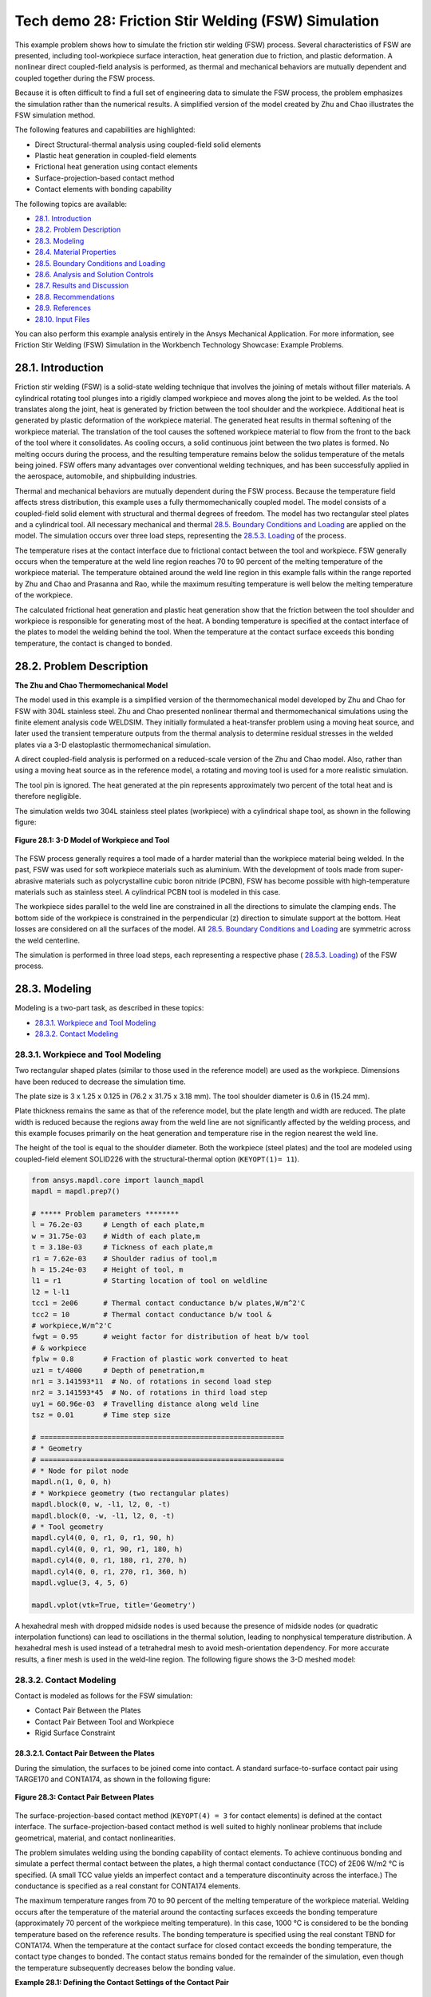 Tech demo 28: Friction Stir Welding (FSW) Simulation
*****************************************************

This example problem shows how to simulate the friction stir welding (FSW) process.
Several characteristics of FSW are presented, including tool-workpiece surface interaction,
heat generation due to friction, and plastic deformation. A nonlinear direct coupled-field
analysis is performed, as thermal and mechanical behaviors are mutually dependent and
coupled together during the FSW process.

Because it is often difficult to find a full set of engineering data to simulate the FSW
process, the problem emphasizes the simulation rather than the numerical results. A
simplified version of the model created by Zhu and Chao illustrates the FSW simulation method.

The following features and capabilities are highlighted:

* Direct Structural-thermal analysis using coupled-field solid elements
* Plastic heat   generation in coupled-field elements
* Frictional heat generation using contact elements
* Surface-projection-based contact   method
* Contact elements with bonding capability
  
The following topics are available:

*  `28.1. Introduction`_
*  `28.2. Problem Description`_
*  `28.3. Modeling`_
*  `28.4. Material Properties`_
*  `28.5. Boundary Conditions and Loading`_
*  `28.6. Analysis and Solution Controls`_
*  `28.7. Results and Discussion`_
*  `28.8. Recommendations`_
*  `28.9. References`_
*  `28.10. Input Files`_

You can also perform this example analysis entirely in the Ansys
Mechanical Application. For more information, see Friction Stir Welding (FSW)
Simulation in the Workbench Technology Showcase: Example Problems.

28.1. Introduction
------------------

Friction stir welding (FSW) is a solid-state welding technique that involves the
joining of metals without filler materials. A cylindrical rotating tool plunges into a
rigidly clamped workpiece and moves along the joint to be welded. As the tool translates
along the joint, heat is generated by friction between the tool shoulder and the
workpiece. Additional heat is generated by plastic deformation of the workpiece
material. The generated heat results in thermal softening of the workpiece material. The
translation of the tool causes the softened workpiece material to flow from the front to
the back of the tool where it consolidates. As cooling occurs, a solid continuous joint
between the two plates is formed. No melting occurs during the process, and the
resulting temperature remains below the solidus temperature of the metals being joined.
FSW offers many advantages over conventional welding techniques, and has been
successfully applied in the aerospace, automobile, and shipbuilding industries. 

Thermal and mechanical behaviors are mutually dependent during the FSW process.
Because the temperature field affects stress distribution, this example uses a fully
thermomechanically coupled model. The model consists of a coupled-field solid element
with structural and thermal degrees of freedom. The model has two rectangular steel
plates and a cylindrical tool. All necessary mechanical and thermal  
`28.5. Boundary Conditions and Loading`_  are applied on the model.
The simulation occurs over three load steps, representing the
`28.5.3. Loading`_ of the process. 

The temperature rises at the contact interface due to frictional contact between the
tool and workpiece. FSW generally occurs when the temperature at the weld line region
reaches 70 to 90 percent of the melting temperature of the workpiece material. 
The temperature obtained around the weld line
region in this example falls within the range reported by Zhu and Chao and Prasanna and Rao,
while the maximum resulting temperature is
well below the melting temperature of the workpiece.

The calculated frictional heat generation and plastic heat generation show that the
friction between the tool shoulder and workpiece is responsible for generating most of
the heat. A bonding temperature is specified at the contact interface of the plates to
model the welding behind the tool. When the temperature at the contact surface exceeds
this bonding temperature, the contact is changed to bonded. 

28.2. Problem Description
-------------------------

**The Zhu and Chao Thermomechanical Model**

The model used in this example is a simplified version of the thermomechanical
model developed by Zhu and Chao for FSW
with 304L stainless steel. Zhu and Chao presented nonlinear thermal and
thermomechanical simulations using the finite element analysis code WELDSIM. They
initially formulated a heat-transfer problem using a moving heat source, and later
used the transient temperature outputs from the thermal analysis to determine
residual stresses in the welded plates via a 3-D elastoplastic thermomechanical
simulation.

A direct coupled-field analysis is performed on a reduced-scale version of the Zhu and
Chao model. Also, rather than using a moving
heat source as in the reference model, a rotating and moving tool is used for a more
realistic simulation. 

The tool pin is ignored. The heat generated at the pin represents approximately two
percent of the total heat and is therefore negligible. 

The simulation welds two 304L stainless steel plates (workpiece) with a cylindrical
shape tool, as shown in the following figure: 

.. figure:: graphics/gtecfricstir_fig1.png
    :align: center
    :alt: 3-D Model of Workpiece and Tool
    :figclass: align-center
   
    **Figure 28.1: 3-D Model of Workpiece and Tool**


.. jupyter-execute::
   :hide-code:

   # jupyterlab boilerplate setup
   import pyvista
   from ansys.mapdl.core.examples import download_tech_demo_data

   pyvista.set_jupyter_backend('pythreejs')
   pyvista.global_theme.background = 'white'
   pyvista.global_theme.window_size = [600, 400]
   pyvista.global_theme.axes.show = True
   pyvista.global_theme.antialiasing = True
   pyvista.global_theme.show_scalar_bar = True

   cdbfile = download_tech_demo_data("td-28", "fsw.cdb")

.. jupyter-execute:: 
    :hide-code:

    from ansys.mapdl.core import launch_mapdl
    mapdl = launch_mapdl()
    mapdl.prep7()

    # ***** Problem parameters ********
    l = 76.2e-03     # Length of each plate,m
    w = 31.75e-03    # Width of each plate,m
    t = 3.18e-03     # Tickness of each plate,m
    r1 = 7.62e-03    # Shoulder radius of tool,m
    h = 15.24e-03    # Height of tool, m
    l1 = r1          # Starting location of tool on weldline
    l2 = l-l1
    tcc1 = 2e06      # Thermal contact conductance b/w plates,W/m^2'C
    tcc2 = 10        # Thermal contact conductance b/w tool &
    # workpiece,W/m^2'C
    fwgt = 0.95      # weight factor for distribution of heat b/w tool
    # & workpiece
    fplw = 0.8       # Fraction of plastic work converted to heat
    uz1 = t/4000     # Depth of penetration,m
    nr1 = 3.141593*11  # No. of rotations in second load step
    nr2 = 3.141593*45  # No. of rotations in third load step
    uy1 = 60.96e-03  # Travelling distance along weld line
    tsz = 0.01       # Time step size

    # ==========================================================
    # * Geometry
    # ==========================================================
    # * Node for pilot node
    mapdl.n(1, 0, 0, h)
    # * Workpiece geometry (two rectangular plates)
    mapdl.block(0, w, -l1, l2, 0, -t)
    mapdl.block(0, -w, -l1, l2, 0, -t)
    # * Tool geometry
    mapdl.cyl4(0, 0, r1, 0, r1, 90, h)
    mapdl.cyl4(0, 0, r1, 90, r1, 180, h)
    mapdl.cyl4(0, 0, r1, 180, r1, 270, h)
    mapdl.cyl4(0, 0, r1, 270, r1, 360, h)
    mapdl.vglue(3, 4, 5, 6)

    mapdl.vplot(vtk=True, title='Geometry')

The FSW process generally requires a tool made of a harder material than the workpiece
material being welded. In the past, FSW was used for soft workpiece materials such as
aluminium. With the development of tools made from super-abrasive materials such as
polycrystalline cubic boron nitride (PCBN), FSW has become possible with
high-temperature materials such as stainless steel. A cylindrical PCBN tool is modeled in this case.

The workpiece sides parallel to the weld line are constrained in all the directions to
simulate the clamping ends. The bottom side of the workpiece is constrained in the
perpendicular (z) direction to simulate support at the bottom. Heat losses are
considered on all the surfaces of the model. All  `28.5. Boundary Conditions and Loading`_ 
are symmetric across the weld centerline. 

The simulation is performed in three load steps, each representing a respective phase
( `28.5.3. Loading`_) of the FSW
process. 

28.3. Modeling
--------------

Modeling is a two-part task, as described in these topics:

*  `28.3.1. Workpiece and Tool Modeling`_
*  `28.3.2. Contact Modeling`_

28.3.1. Workpiece and Tool Modeling
^^^^^^^^^^^^^^^^^^^^^^^^^^^^^^^^^^^

Two rectangular shaped plates (similar to those used in the reference model) are
used as the workpiece. Dimensions have been reduced to decrease the simulation time. 

The plate size is 3 x 1.25 x 0.125 in (76.2 x 31.75 x 3.18 mm). The tool shoulder
diameter is 0.6 in (15.24 mm). 

Plate thickness remains the same as that of the reference model, but the plate
length and width are reduced. The plate width is reduced because the regions away
from the weld line are not significantly affected by the welding process, and this
example focuses primarily on the heat generation and temperature rise in the region
nearest the weld line.

The height of the tool is equal to the shoulder diameter. Both the workpiece
(steel plates) and the tool are modeled using coupled-field element
SOLID226 with the structural-thermal option (``KEYOPT(1)= 11``). 


.. code:: python

    from ansys.mapdl.core import launch_mapdl
    mapdl = mapdl.prep7()

    # ***** Problem parameters ********
    l = 76.2e-03     # Length of each plate,m
    w = 31.75e-03    # Width of each plate,m
    t = 3.18e-03     # Tickness of each plate,m
    r1 = 7.62e-03    # Shoulder radius of tool,m
    h = 15.24e-03    # Height of tool, m
    l1 = r1          # Starting location of tool on weldline
    l2 = l-l1
    tcc1 = 2e06      # Thermal contact conductance b/w plates,W/m^2'C
    tcc2 = 10        # Thermal contact conductance b/w tool &
    # workpiece,W/m^2'C
    fwgt = 0.95      # weight factor for distribution of heat b/w tool
    # & workpiece
    fplw = 0.8       # Fraction of plastic work converted to heat
    uz1 = t/4000     # Depth of penetration,m
    nr1 = 3.141593*11  # No. of rotations in second load step
    nr2 = 3.141593*45  # No. of rotations in third load step
    uy1 = 60.96e-03  # Travelling distance along weld line
    tsz = 0.01       # Time step size

    # ==========================================================
    # * Geometry
    # ==========================================================
    # * Node for pilot node
    mapdl.n(1, 0, 0, h)
    # * Workpiece geometry (two rectangular plates)
    mapdl.block(0, w, -l1, l2, 0, -t)
    mapdl.block(0, -w, -l1, l2, 0, -t)
    # * Tool geometry
    mapdl.cyl4(0, 0, r1, 0, r1, 90, h)
    mapdl.cyl4(0, 0, r1, 90, r1, 180, h)
    mapdl.cyl4(0, 0, r1, 180, r1, 270, h)
    mapdl.cyl4(0, 0, r1, 270, r1, 360, h)
    mapdl.vglue(3, 4, 5, 6)

    mapdl.vplot(vtk=True, title='Geometry')

A hexahedral mesh with dropped midside nodes is used because the presence of
midside nodes (or quadratic interpolation functions) can lead to oscillations in the
thermal solution, leading to nonphysical temperature distribution. A hexahedral mesh
is used instead of a tetrahedral mesh to avoid mesh-orientation dependency. For more
accurate results, a finer mesh is used in the weld-line region. The following figure
shows the 3-D meshed model:

.. .. figure:: graphics/gtecfricstir_fig2.png
..     :align: center
..     :alt: 3-D Meshed Model of Workpiece and Tool
..     :figclass: align-center
..    
..     **Figure 28.2: 3-D Meshed Model of Workpiece and Tool**

.. jupyter-execute::
    :hide-code:

    # ==========================================================
    # * Material properties
    # ==========================================================
    # * Material properties for 304l stainless steel Plates
    mapdl.mp("ex", 1, 193e9)  # Elastic modulus (N/m^2)
    mapdl.mp("nuxy", 1, 0.3)  # Poisson's ratio
    mapdl.mp("alpx", 1, 1.875e-5)  # Coefficient of thermal expansion, µm/m'c
    # Fraction of plastic work converted to heat, 80%
    mapdl.mp("qrate", 1, fplw)

    # *BISO material model
    EX = 193e9
    ET = 2.8e9
    EP = EX*ET/(EX-ET)
    mapdl.tb("plas", 1, 1, "", "biso")  # Bilinear isotropic material
    mapdl.tbdata(1, 290e6, EP)  # Yield stress & plastic tangent modulus
    mapdl.mptemp(1, 0, 200, 400, 600, 800, 1000)
    mapdl.mpdata("kxx", 1, 1, 16, 19, 21, 24, 29, 30)  # therm cond.(W/m'C)
    mapdl.mpdata("c", 1, 1, 500, 540, 560, 590, 600, 610)  # spec heat(J/kg'C)
    mapdl.mpdata("dens", 1, 1, 7894, 7744, 7631, 7518, 7406, 7406)  # kg/m^3

    # * Material properties for PCBN tool
    mapdl.mp("ex", 2, 680e9)  # Elastic modulus (N/m^2)
    mapdl.mp("nuxy", 2, 0.22)  # Poisson's ratio
    mapdl.mp("kxx", 2, 100)  # Thermal conductivity(W/m'C)
    mapdl.mp("c", 2, 750)  # Specific heat(J/kg'C)
    mapdl.mp("dens", 2, 4280)  # Density,kg/m^3


.. jupyter-execute::

    # ==========================================================
    # * Meshing
    # ==========================================================
    mapdl.et(1, "SOLID226", 11)  # Coupled-field solid element,KEYOPT(1) is
    # set to 11 for a structural-thermal analysis
    mapdl.allsel()
    mapdl.lsel("s", "", "", 4, 5)
    mapdl.lsel("a", "", "", 14, 19, 5)
    mapdl.lesize("all", "", "", 22, 5)
    mapdl.lsel("s", "", "", 16, 17)
    mapdl.lsel("a", "", "", 2, 7, 5)
    mapdl.lesize("all", "", "", 22, "1/5")
    mapdl.lsel("s", "", "", 1)
    mapdl.lsel("a", "", "", 3)
    mapdl.lsel("a", "", "", 6)
    mapdl.lsel("a", "", "", 8)
    mapdl.lsel("a", "", "", 13)
    mapdl.lsel("a", "", "", 15)
    mapdl.lsel("a", "", "", 18)
    mapdl.lsel("a", "", "", 20)
    mapdl.lesize("all", "", "", 44)
    mapdl.lsel("s", "", "", 9, "")
    mapdl.lsel("a", "", "", 22)
    mapdl.lesize("all", "", "", 2)
    mapdl.allsel("all")
    mapdl.mshmid(2)  # midside nodes dropped
    mapdl.vsweep(1)
    mapdl.vsweep(2)
    mapdl.vsel("u", "volume", "", 1, 2)
    mapdl.mat(2)
    mapdl.esize(0.0015)
    mapdl.vsweep("all")
    mapdl.allsel("all")

    mapdl.eplot(vtk=True)

28.3.2. Contact Modeling
^^^^^^^^^^^^^^^^^^^^^^^^

Contact is modeled as follows for the FSW simulation:

* Contact Pair Between the Plates
* Contact Pair Between Tool and Workpiece
* Rigid Surface Constraint


28.3.2.1. Contact Pair Between the Plates
~~~~~~~~~~~~~~~~~~~~~~~~~~~~~~~~~~~~~~~~~~

During the simulation, the surfaces to be joined come into contact. A standard
surface-to-surface contact pair using TARGE170 and
CONTA174, as shown in the following figure:

.. figure:: graphics/gtecfricstir_fig3.png
    :align: center
    :alt: Contact Pair Between Plates
    :figclass: align-center
    
    **Figure 28.3: Contact Pair Between Plates**

The surface-projection-based contact method (``KEYOPT(4) = 3`` for contact
elements) is defined at the contact interface. The surface-projection-based
contact method is well suited to highly nonlinear problems that include
geometrical, material, and contact nonlinearities.

The problem simulates welding using the bonding capability of contact
elements. To achieve continuous bonding and simulate a perfect thermal contact
between the plates, a high thermal contact conductance (TCC) of 2E06
W/m2 °C is specified. (A small TCC value
yields an imperfect contact and a temperature discontinuity across the
interface.) The conductance is specified as a real constant for
CONTA174 elements. 

The maximum temperature ranges from 70 to 90 percent of the melting
temperature of the workpiece material. Welding occurs after the temperature of
the material around the contacting surfaces exceeds the bonding temperature
(approximately 70 percent of the workpiece melting temperature). In this case,
1000 °C is considered to be the bonding temperature based on the reference
results. The bonding temperature is specified using the real constant TBND for
CONTA174. When the temperature at the contact
surface for closed contact exceeds the bonding temperature, the contact type
changes to bonded. The contact status remains bonded for the remainder of the
simulation, even though the temperature subsequently decreases below the bonding
value. 

**Example 28.1: Defining the Contact Settings of the Contact Pair**

.. jupyter-execute::

    # * Define contact pair between two plates
    mapdl.et(6, "TARGE170")
    mapdl.et(7, "CONTA174")
    mapdl.keyopt(7, 1, 1)  # Displacement & Temp dof
    mapdl.keyopt(7, 4, 3)  # To include Surface projection based method
    mapdl.mat(1)
    mapdl.asel("s", "", "", 5)
    mapdl.nsla("", 1)
    mapdl.nplot()
    mapdl.cm("tn.cnt", "node")  # Creating component on weld side of plate1

    mapdl.asel("s", "", "", 12)
    mapdl.nsla("", 1)
    mapdl.nplot()
    mapdl.cm("tn.tgt", "node")  # Creating component on weld side of plate2

    mapdl.allsel("all")
    mapdl.type(6)
    mapdl.r(6)
    mapdl.rmodif(6, 14, tcc1)  # A real constant TCC,Thermal contact
    # conductance coeffi. b/w the plates, W/m^2'C
    mapdl.rmodif(6, 35, 1000)  # A real constant TBND,Bonding temperature
    # for welding, 'C
    mapdl.real(6)
    mapdl.cmsel("s", "tn.cnt")
    mapdl.nplot()
    mapdl.esurf()
    mapdl.type(7)
    mapdl.real(6)
    mapdl.cmsel("s", "tn.tgt")
    mapdl.esurf()
    mapdl.allsel("all")
    

28.3.2.2. Contact Pair Between Tool and Workpiece
~~~~~~~~~~~~~~~~~~~~~~~~~~~~~~~~~~~~~~~~~~~~~~~~~~~

The tool plunges into the work piece, rotates, and moves along the weld line.
Because the frictional contact between the tool and workpiece is primarily
responsible for heat generation, a standard surface-to-surface contact pair is
defined between the tool and workpiece. The CONTA174
element is used to model the contact surface on the top surface of the
workpiece, and the TARGE170 element is used for the
tool, as shown in this figure:

.. figure:: graphics/gtecfricstir_fig4.png
    :align: center
    :alt: Contact Pair Between Tool and Workpiece
    :figclass: align-center
    
    **Figure 28.4: Contact Pair Between Tool and Workpiece**



.. jupyter-execute::
    :hide-code:
    
    mapdl.esel("S", "ename","", 170)
    mapdl.esel("a", "ename", "", 174)

    mapdl.eplot(vtk=True, title="Figure 28.4: Contact Pair Between Tool and Workpiece")

**Figure 28.4: Contact Pair Between Tool and Workpiece**


Two real constants are specified to model friction-induced heat generation.
The fraction of frictional dissipated energy converted into heat is modeled
first; the FHTG real constant is set to 1 to convert all frictional dissipated
energy into heat. The factor for the distribution of heat between contact and
target surfaces is defined next; the FWGT real constant is set to 0.95, so that
95 percent of the heat generated from the friction flows into the workpiece and
only five percent flows into the tool.

A low TCC value (10 W/m2 °C) is specified for
this contact pair because most of the heat generated transfers to the workpiece.
Some additional heat is also generated by plastic deformation of the workpiece
material. Because the workpiece material softens and the value of friction
coefficient drops as the temperature increases, a variable coefficient of friction
(0.4 to 0.2) is defined (**TB**,FRIC with **TBTEMP** and **TBDATA**).

**Example 28.2: Specifying the Settings for the Contact Pair**

.. jupyter-execute::
    
    # * Define contact pair between tool & workpiece
    mapdl.et(4, "TARGE170")
    mapdl.et(5, "CONTA174")
    mapdl.keyopt(5, 1, 1)  # Displacement & Temp dof
    mapdl.keyopt(5, 5, 3)  # Close gap/reduce penetration with auto cnof
    mapdl.keyopt(5, 9, 1)  # Exclude both initial penetration or gap
    mapdl.keyopt(5, 10, 0)  # Contact stiffness update each iteration
    # based

    # Bottom & lateral(all except top) surfaces of tool for target
    mapdl.vsel("u", "volume", "", 1, 2)
    mapdl.allsel("below", "volume")
    mapdl.nsel("r", "loc", "z", 0, h)
    mapdl.nsel("u", "loc", "z", h)
    mapdl.type(4)
    mapdl.r(5)
    mapdl.tb("fric", 5, 6)  # Definition of friction co efficient at
    # different temp
    mapdl.tbtemp(25)
    mapdl.tbdata(1, 0.4)  # friction co-efficient at temp 25
    mapdl.tbtemp(200)
    mapdl.tbdata(1, 0.4)  # friction co-efficient at temp 200
    mapdl.tbtemp(400)
    mapdl.tbdata(1, 0.4)  # friction co-efficient at temp 400
    mapdl.tbtemp(600)
    mapdl.tbdata(1, 0.3)  # friction co-efficient at temp 600
    mapdl.tbtemp(800)
    mapdl.tbdata(1, 0.3)  # friction co-efficient at temp 800
    mapdl.tbtemp(1000)
    mapdl.tbdata(1, 0.2)  # friction co-efficient at temp 1000
    mapdl.rmodif(5, 9, 500e6)  # Max.friction stress
    mapdl.rmodif(5, 14, tcc2)  # Thermal contact conductance b/w tool and
    # workpiece, 10 W/m^2'C
    mapdl.rmodif(5, 15, 1)  # A real constant FHTG,the fraction of
    # frictional dissipated energy converted
    # into heat
    mapdl.rmodif(5, 18, fwgt)  # A real constant  FWGT, weight factor for
    # the distribution of heat between the
    # contact and target surfaces, 0.95
    mapdl.real(5)
    mapdl.mat(5)
    mapdl.esln()
    mapdl.esurf()
    mapdl.allsel("all")
    
    

28.3.2.3. Rigid Surface Constraint
~~~~~~~~~~~~~~~~~~~~~~~~~~~~~~~~~~~

The workpiece remains fixed in all stages of the simulation. The tool rotates
and moves along the weld line. A pilot node is created at the center of the top
surface of the tool in order to apply the rotation and translation on the tool.
The motion of the pilot node controls the motion of the entire tool. A rigid
surface constraint is defined between the pilot node
(TARGE170) and the nodes of the top surface of the
tool (CONTA174). A multipoint constraint (MPC)
algorithm with contact surface behavior defined as bonded always is used to
constrain the contact nodes to the rigid body motion defined by the pilot
node.

The following contact settings are used for the
CONTA174 elements:

* To include MPC contact algorithm: ``KEYOPT(2) = 2``
* For a rigid surface constraint: ``KEYOPT(4) = 2``
* To set the behavior of contact surface as bonded (always): ``KEYOPT(12) = 5``


.. figure:: graphics/gtecfricstir_fig5.png
    :align: center
    :alt: Rigid Surface Constrained
    :figclass: align-center
    
    **Figure 28.5: Rigid Surface Constrained**


.. jupyter-execute::

    # * Define Rigid Surface Constraint on tool top surface
    mapdl.et(2, "TARGE170")
    mapdl.keyopt(2, 2, 1)  # User defined boundary condition on rigid
    # target nodes

    mapdl.et(3, "CONTA174")
    mapdl.keyopt(3, 1, 1)  # To include Temp DOF
    mapdl.keyopt(3, 2, 2)  # To include MPC contact algorithm
    mapdl.keyopt(3, 4, 2)  # For a rigid surface constraint
    mapdl.keyopt(3, 12, 5)  # To set the behavior of contact surface as a
    # bonded (always)

    mapdl.vsel("u", "volume", "", 1, 2)  # Selecting Tool volume
    mapdl.allsel("below", "volume")
    mapdl.nsel("r", "loc", "z", h)  # Selecting nodes on the tool top surface
    mapdl.type(3)
    mapdl.r(3)
    mapdl.real(3)
    mapdl.esln()
    mapdl.esurf()  # Create contact elements
    mapdl.allsel("all")

    # * Define pilot node at the top of the tool
    mapdl.nsel("s", "node", "", 1)
    mapdl.tshap("pilo")
    mapdl.type(2)
    mapdl.real(3)
    mapdl.e(1)  # Create target element on pilot node
    mapdl.allsel()

    # Top sufaces of plates nodes for contact
    mapdl.vsel("s", "volume", "", 1, 2)
    mapdl.allsel("below", "volume")
    mapdl.nsel("r", "loc", "z", 0)
    mapdl.type(5)
    mapdl.real(5)
    mapdl.esln()
    mapdl.esurf()
    mapdl.allsel("all")


28.4. Material Properties
-------------------------

Accurate temperature calculation is critical to the FSW process because the stresses
and strains developed in the weld are temperature-dependent. Thermal properties of the
304L steel plates such as thermal conductivity, specific heat,
and density are temperature-dependent. Mechanical properties of the plates such as
Young’s modulus and the coefficient of thermal expansion are considered to be
constant due to the limitations of data available in the literature.

It is assumed that the plastic deformation of the material uses the von Misses yield
criterion, as well as the associated flow rule and the work-hardening rule. Therefore, a bilinear isotropic hardening
model (**TB**,PLASTIC,,,,BISO) is selected.

The following table shows the material properties of the workpiece:

**Table 28.1: Workpiece Material Properties**

+----------------------------------------------------------------------------------------------+-----------------------------------------+
|                                                                                              | **Material Properties of the Plates**   |
+==============================================================================================+=========================================+
| Young’s modulus                                                                              | 193 GPa                                 |
+----------------------------------------------------------------------------------------------+-----------------------------------------+
| Poisson’s ratio                                                                              | 0.3                                     |
+----------------------------------------------------------------------------------------------+-----------------------------------------+
| Coefficient of thermal expansion                                                             | 18.7 µm/m °C                            |
+----------------------------------------------------------------------------------------------+-----------------------------------------+
| **Bilinear Isotropic Hardening Constants (TB,PLASTIC,,,,BISO)**                                                                        |
+----------------------------------------------------------------------------------------------+-----------------------------------------+
| Yield stress                                                                                 | 290 MPa                                 |
+----------------------------------------------------------------------------------------------+-----------------------------------------+
| Tangent modulus                                                                              | 2.8 GPa                                 |
+----------------------------------------------------------------------------------------------+-----------------------------------------+
| **Temperature-Dependent Material Properties**                                                                                          |
+----------------------------------------------------------------------------------------------+-----------------------------------------+
| Temperature (°C)                                                                             | 0                                       |
+----------------------------------------------------------------------------------------------+-----------------------------------------+
| Thermal Conductivity (W/m °C)                                                                | 16                                      |
+----------------------------------------------------------------------------------------------+-----------------------------------------+
| Specific Heat (J/Kg °C)                                                                      | 500                                     |
+----------------------------------------------------------------------------------------------+-----------------------------------------+
| Density (Kg/m3)                                                                              | 7894                                    |
+----------------------------------------------------------------------------------------------+-----------------------------------------+

**TBDATA** defines the yield stress and tangent modulus.

The fraction of the plastic work dissipated as heat during FSW is about 80
percent. Therefore, the fraction of
plastic work converted to heat (Taylor-Quinney coefficient) is set to 0.8
(**MP**,QRATE) for the calculation of plastic heat generation in the
workpiece material.

To weld a high-temperature material such as 304L stainless steel, a tool composed of
hard material is required. Tools made from super-abrasive materials such as PCBN are
suitable for such processes, and so a
cylindrical PCBN tool is used here. The material properties of the PCBN tool are
obtained from the references: [5] and [6]

The following table shows the material properties of the PCBN tool:

**Table 28.2: Material Properties of the PCBN Tool**

+----------------------+-------------+
| Young modulus        | 680 GPa     |
+----------------------+-------------+
| Poisson's ratio      | 0.22        |
+----------------------+-------------+
| Thermal Conductivity | 100 W/m °C  |
+----------------------+-------------+
| Specific Heat        | 750 J/Kg °C |
+----------------------+-------------+
| Density              | 4280 Kg/m3  |
+----------------------+-------------+

The following code setup the material properties:


.. code:: python

    # ==========================================================
    # * Material properties
    # ==========================================================
    # * Material properties for 304l stainless steel Plates
    mapdl.mp("ex", 1, 193e9)  # Elastic modulus (N/m^2)
    mapdl.mp("nuxy", 1, 0.3)  # Poisson's ratio
    mapdl.mp("alpx", 1, 1.875e-5)  # Coefficient of thermal expansion, µm/m'c
    # Fraction of plastic work converted to heat, 80%
    mapdl.mp("qrate", 1, fplw)

    # *BISO material model
    EX = 193e9
    ET = 2.8e9
    EP = EX*ET/(EX-ET)
    mapdl.tb("plas", 1, 1, "", "biso")  # Bilinear isotropic material
    mapdl.tbdata(1, 290e6, EP)  # Yield stress & plastic tangent modulus
    mapdl.mptemp(1, 0, 200, 400, 600, 800, 1000)
    mapdl.mpdata("kxx", 1, 1, 16, 19, 21, 24, 29, 30)  # therm cond.(W/m'C)
    mapdl.mpdata("c", 1, 1, 500, 540, 560, 590, 600, 610)  # spec heat(J/kg'C)
    mapdl.mpdata("dens", 1, 1, 7894, 7744, 7631, 7518, 7406, 7406)  # kg/m^3

    # * Material properties for PCBN tool
    mapdl.mp("ex", 2, 680e9)  # Elastic modulus (N/m^2)
    mapdl.mp("nuxy", 2, 0.22)  # Poisson's ratio
    mapdl.mp("kxx", 2, 100)  # Thermal conductivity(W/m'C)
    mapdl.mp("c", 2, 750)  # Specific heat(J/kg'C)
    mapdl.mp("dens", 2, 4280)  # Density,kg/m^3



28.5. Boundary Conditions and Loading
-------------------------------------

This section describes the thermal and mechanical boundary conditions imposed on
the FSW model:

*  `28.5.1. Thermal Boundary Conditions`_
*  `28.5.2. Mechanical Boundary Conditions`_
*  `28.5.3. Loading`_

28.5.1. Thermal Boundary Conditions
^^^^^^^^^^^^^^^^^^^^^^^^^^^^^^^^^^^

The frictional and plastic heat generated during the FSW process propagates
rapidly into remote regions of the plates. On the top and side surfaces of the
workpiece, convection and radiation account for heat loss to the ambient. Conduction losses also occur from the
bottom surface of the workpiece to the backing plate.

.. figure:: graphics/gtecfricstir_fig6.png
    :align: center
    :alt: Thermal Boundary Conditions
    :figclass: align-center
    
    **Figure 28.6: Thermal Boundary Conditions**


Available data suggest that the value of the convection coefficient lies between
10 and 30 W/m2 °C for the workpiece surfaces, except for the
bottom surface. The value of the convection coefficient is 30
W/m2°C for workpiece and tool. This coefficient
affects the output temperature. A lower coefficient increases the output temperature
of the model. A high overall heat-transfer coefficient (about 10 times the
convective coefficient) of 300 W/m2 °C is assumed for
the conductive heat loss through the bottom surface of the workpiece. As a result,
the bottom surface of the workpiece is also treated as a convection surface for
modeling conduction losses. Because the percentage of heat lost due to radiation is
low, radiation heat losses are ignored. An initial temperature of 25 °C is
applied on the model. Temperature boundary conditions are not imposed anywhere on
the model.

**Example 28.3: Defining the Thermal Boundary Conditions**

.. jupyter-execute::

    # Initial boundary conditions.
    mapdl.tref(25)  # Reference temperature 25'C
    mapdl.allsel()
    mapdl.nsel("all")
    mapdl.ic("all", "temp", 25)  # Initial condition at nodes,temp 25'C

    
    # Thermal Boundary Conditions
    # Convection heat loss from the workpiece surfaces
    mapdl.vsel("s", "volume", "", 1, 2)  # Selecting the workpiece
    mapdl.allsel("below", "volume")
    mapdl.nsel("r", "loc", "z", 0)
    mapdl.nsel("a", "loc", "x", -w)
    mapdl.nsel("a", "loc", "x", w)
    mapdl.nsel("a", "loc", "y", -l1)
    mapdl.nsel("a", "loc", "y", l2)
    mapdl.sf("all", "conv", 30, 25)

    # Convection (high)heat loss from the workpiece bottom
    mapdl.nsel("s", "loc", "z", -t)
    mapdl.sf("all", "conv", 300, 25)
    mapdl.allsel("all")

    # Convection heat loss from the tool surfaces
    mapdl.vsel("u", "volume", "", 1, 2)  # Selecting the tool
    mapdl.allsel("below", "volume")
    mapdl.csys(1)
    mapdl.nsel("r", "loc", "x", r1)
    mapdl.nsel("a", "loc", "z", h)
    mapdl.sf("all", "conv", 30, 25)
    mapdl.allsel("all")

    # Constraining all DOFs at pilot node except the Temp DOF
    mapdl.d(1, "all")
    mapdl.ddele(1, "temp")
    mapdl.allsel("all")
    
    

28.5.2. Mechanical Boundary Conditions
^^^^^^^^^^^^^^^^^^^^^^^^^^^^^^^^^^^^^^

The workpiece is fixed by clamping each plate. The clamped portions of the plates are constrained in all directions.
To simulate support at the bottom of the plates, all bottom nodes of the workpiece
are constrained in the perpendicular direction (z direction).


.. figure:: graphics/gtecfricstir_fig7.png
    :align: center
    :alt: Mechanical Boundary Conditions-0
    :figclass: align-center
    

.. figure:: graphics/gtecfricstir_fig8.png
    :align: center
    :alt: Mechanical Boundary Conditions-1
    :figclass: align-center
    
    **Figure 28.7: Mechanical Boundary Conditions**



**Example 28.4: Defining the Mechanical Boundary Conditions**
    
.. jupyter-execute::
    
    # Mechanical Boundary Conditions
    # 20% ends of the each plate is constraint
    mapdl.nsel("s", "loc", "x", -0.8*w, -w)
    mapdl.nsel("a", "loc", "x", 0.8*w, w)
    mapdl.d("all", "uz", 0)  # Displacement constraint in x-direction
    mapdl.d("all", "uy", 0)  # Displacement constraint in y-direction
    mapdl.d("all", "ux", 0)  # Displacement constraint in z-direction
    mapdl.allsel("all")

    # Bottom of workpiece is constraint in z-direction
    mapdl.nsel("s", "loc", "z", -t)
    mapdl.d("all", "uz")  # Displacement constraint in z-direction
    mapdl.allsel("all")



28.5.3. Loading
^^^^^^^^^^^^^^^

The FSW process consists of three primary phases:

1. **Plunge** -- The tool plunges slowly into the workpiece
   
2. **Dwell** -- Friction between the rotating tool and workpiece generates heat at the initial tool position until the
   workpiece temperature reaches the value required for the welding.
3. **Traverse (or Traveling)** -- The rotating tool moves along the weld line.
   
During the traverse phase, the temperature at the weld line region rises, but the
maximum temperature values do not surpass the melting temperature of the workpiece
material. As the temperature drops, a solid continuous joint appears between the two
plates.

For illustrative purposes, each phase of the FSW process is considered a separate
load step. A rigid surface constraint is already defined for applying loading on the
tool. 

The following table shows the details for each load step.

**Table 28.3: Load Steps**

+-----------+------------------+----------------------------------------------------------------------------+------------------------------+
| Load Step | Time Period (sec)| Loadings on Pilot Node                                                     | Boundary Condition           |
+===========+==================+============================================================================+==============================+
| 1         | 1                | Displacement boundary condition                                            | UZ = -7.95E-07 m             |
+-----------+------------------+----------------------------------------------------------------------------+------------------------------+
| 2         | 5.5              | Rotational boundary condition                                              | ROTZ = 60 RPM                |
+-----------+------------------+----------------------------------------------------------------------------+------------------------------+
| 3         | 22.5             | Displacement and rotational boundary conditions together on the pilot node | ROTZ = 60 RPM UY= 60.96E-3 m |
+-----------+------------------+----------------------------------------------------------------------------+------------------------------+


The tool plunges into the workpiece at a very shallow depth, then rotates to
generate heat. The depth and rotating speeds are the critical parameters for the
weld temperatures. The parameters are determined based on the experimental data of
Zhu and Chao. The tool travels from one end of the welding line to the other at a
speed of 2.7 mm/s.

28.6. Analysis and Solution Controls
------------------------------------

A nonlinear transient analysis is performed in three load steps using
structural-thermal options of SOLID226 and
CONTA174. 

FSW simulation includes factors such as nonlinearity, contact, friction, large plastic
deformation, structural-thermal coupling, and different loadings at each load step. The
solution settings applied consider all of these factors.

The first load step in the solution process converges within a few substeps, but the
second and third load steps converge only after applying the proper solution settings
shown in the following table:

**Table 28.4: Solution Settings**

+---------------------------------+------------------------------------------------------------------------------------------------------------------------------------------------------------------------------------------------------------------------------------------------------------------------------------------------------------------------------------------------------------------+
| Solution Setting                | Description of Setting and Comments                                                                                                                                                                                                                                                                                                                              |
+=================================+==================================================================================================================================================================================================================================================================================================================================================================+
| **ANTYPE**,4                    | Transient analysis.                                                                                                                                                                                                                                                                                                                                              |
+---------------------------------+------------------------------------------------------------------------------------------------------------------------------------------------------------------------------------------------------------------------------------------------------------------------------------------------------------------------------------------------------------------+
| **LNSRCH**,ON                   | For contact problems,this option is useful for enhancing convergence.                                                                                                                                                                                                                                                                                            |
+---------------------------------+------------------------------------------------------------------------------------------------------------------------------------------------------------------------------------------------------------------------------------------------------------------------------------------------------------------------------------------------------------------+
| **CUTCONTROL**, PLSLIMIT,0.15   | Controls the time-step cutback during a nonlinear solution and specifies the maximum equivalent plastic strain allowed within a time-step. If the calculated value exceeds the specified value, the program performs a cutback (bisection). **PLSLIMIT** is set at 15 percent (from the default five percent) because solution-control support is not available. |
+---------------------------------+------------------------------------------------------------------------------------------------------------------------------------------------------------------------------------------------------------------------------------------------------------------------------------------------------------------------------------------------------------------+
| **NLGEOM**,ON                   | Includes large-deflection effects or large strain effects, according to the element type.                                                                                                                                                                                                                                                                        |
+---------------------------------+------------------------------------------------------------------------------------------------------------------------------------------------------------------------------------------------------------------------------------------------------------------------------------------------------------------------------------------------------------------+
| **NROPT**,UNSYM                 | Recommended for contact elements with high friction coefficients.                                                                                                                                                                                                                                                                                                |
+---------------------------------+------------------------------------------------------------------------------------------------------------------------------------------------------------------------------------------------------------------------------------------------------------------------------------------------------------------------------------------------------------------+
| **TIMINT**,OFF,STRUC            | To speed up convergence in a coupled-field transient analysis, the structural dynamic effects are turned off. These structural effects are not important in the modeling of heat generation due to friction; however,the thermal dynamic effects are considered here.                                                                                            |
+---------------------------------+------------------------------------------------------------------------------------------------------------------------------------------------------------------------------------------------------------------------------------------------------------------------------------------------------------------------------------------------------------------+
| **KBC**,0                       | The loads applied to intermediate substeps within the load step are ramped because the structural dynamic effects are set to off.                                                                                                                                                                                                                                |
+---------------------------------+------------------------------------------------------------------------------------------------------------------------------------------------------------------------------------------------------------------------------------------------------------------------------------------------------------------------------------------------------------------+

To allow for a faster solution, automatic time-stepping is activated
(**AUTOTS**,ON). The initial time step size
(**DELTIM**) is set to 0.1, and the minimum time step is set to
0.001. The maximum time step is set as 0.2 in load steps 2 and 3. 
A higher maximum time-step size may result in an unconverged solution.

The time step values are determined based on mesh or element size. For stability, no
time-step limitation exists for the implicit integration algorithm. Because this problem
is inherently nonlinear and an accurate solution is necessary, a disturbance must not
propagate to more than one element in a time step; therefore, an upper limit on the time
step size is required. It is important to choose a time step size that does not violate
the subsequent criterion (minimum element size, maximum thermal conductivity over the
whole model, minimum density, and minimum specific heat).

**Example 28.5: Defining the Solution Settings**

.. code:: python

    mapdl.solu()
    mapdl.antype(4)  # Transient analysis
    mapdl.lnsrch('on')
    mapdl.cutcontrol('plslimit', 0.15)
    mapdl.kbc(0)  # Ramped loading within a load step
    mapdl.nlgeom("on")  # Turn on large deformation effects
    mapdl.timint("off", "struc")  # Structural dynamic effects are turned off.
    mapdl.nropt('unsym')
    
    ## Solving
    # Load Step1
    mapdl.time(1)
    mapdl.nsubst(10, 1000, 10)
    mapdl.d(1, "uz", -uz1)  # Tool plunges into the workpiece
    mapdl.outres("all", "all")
    mapdl.allsel()
    mapdl.solve()
    mapdl.save()

    # Load Step2
    mapdl.time(6.5)
    mapdl.d(1, "rotz", nr1)  # Rotation of tool, 60rpm
    mapdl.deltim(tsz, 0.001, 0.2)
    mapdl.outres("all", 10)
    mapdl.allsel()
    mapdl.solve()
    mapdl.save()

    # Load Step3
    mapdl.time(29)
    mapdl.d(1, "rotz", nr2)  # Rotation of tool,60rpm
    mapdl.d(1, "uy", uy1)  # Displacement of tool along weldline
    mapdl.deltim(tsz, 0.001, 0.2)
    mapdl.outres("all", 10)
    mapdl.solve()
    mapdl.finish()
    mapdl.save()

    

28.7. Results and Discussion
----------------------------

The following results topics for the FSW simulation are available:

*  `28.7.1. Deformation and Stresses`_
*  `28.7.2. Temperature Results`_ 
*  `28.7.3. Welding Results`_
*  `28.7.4. Heat Generation`_


.. figure:: graphics/gtecfricstir-anim.gif
    :align: center
    :alt: Friction Stir Welding Animation
    :figclass: align-center
    
    **Figure 28.8: Friction Stir Welding Animation**


28.7.1. Deformation and Stresses
^^^^^^^^^^^^^^^^^^^^^^^^^^^^^^^^

It is important to observe the change in various quantities around the weld line
during the FSW process. The following figure shows the deflection of the workpiece
due to plunging of the tool in the first load step: 

.. figure:: graphics/gtecfricstir_fig9.png
    :align: center
    :alt: Deflection at Workpiece After Load Step 1
    :figclass: align-center
    
    **Figure 28.9: Deflection at Workpiece After Load Step 1**

The deflection causes high stresses to develop on the workpiece beneath the tool,
as shown in this figure:

.. figure:: graphics/gtecfricstir_fig10.png
    :align: center
    :alt: von Mises Stress After Load Step 1
    :figclass: align-center
    
    **Figure 28.10: von Mises Stress After Load Step 1**

Following load step 1, the temperature remains unchanged (25 °C), as shown in
this figure:

.. figure:: graphics/gtecfricstir_fig11.png
    :align: center
    :alt: Temperature After Load Step 1
    :figclass: align-center
    
    **Figure 28.11: Temperature After Load Step 1**

As the tool begins to rotate at this location, the frictional stresses develop and
increase rapidly. The following two figures show the increment in contact frictional
stresses from load step 1 to load step 2: 

.. figure:: graphics/gtecfricstir_fig12.png
    :align: center
    :alt: Frictional Stress After Load Step 1
    :figclass: align-center
    
    **Figure 28.12: Frictional Stress After Load Step 1**

.. figure:: graphics/gtecfricstir_fig13.png
    :align: center
    :alt: Frictional Stress After Load Step 2
    :figclass: align-center
    
    **Figure 28.13: Frictional Stress After Load Step 2**

All frictional dissipated energy is converted into heat during load step 2. The
heat is generated at the tool-workpiece interface. Most of the heat is transferred to the workpiece (FWGT is
specified to 0.95). As a result, the temperature of the workpiece increases rapidly
compared to that of the tool. 

28.7.2. Temperature Results
^^^^^^^^^^^^^^^^^^^^^^^^^^^

The following two figures shows the temperature rise due to heat generation in the
second and third load steps:

.. figure:: graphics/gtecfricstir_fig14.png
    :align: center
    :alt: Temperature After Load Step 2
    :figclass: align-center
    
    **Figure 28.14: Temperature After Load Step 2**

.. figure:: graphics/gtecfricstir_fig15.png
    :align: center
    :alt: Temperature After Load Step 3
    :figclass: align-center
    
    **Figure 28.15: Temperature After Load Step 3**

The maximum temperature on the workpiece occurs beneath the tool during the last
two load steps. Heat generation is due to the mechanical loads. No external heat
sources are used. As the temperature increases, the material softens and the
coefficient of friction decreases. A temperature-dependent coefficient of friction
(0.4 to 0.2) helps to prevent the maximum temperature from exceeding the material
melting point.

The observed temperature rise in the model shows that heat generation during the
second and third load steps is due to friction between the tool shoulder and
workpiece, as well as plastic deformation of the workpiece material. 

The melting temperature of 304L stainless steel is 1450 °C. As shown in the
following figure, the maximum temperature range at the weld line region on the
workpiece beneath the tool is well below the melting temperature of the workpiece
material during the second and third load steps, but above 70 percent of the melting
temperature:

.. figure:: graphics/gtecfricstir_fig16.png
    :align: center
    :alt: Maximum Temperature (on Workpiece Beneath the Tool) Variation with Time
    :figclass: align-center
    
    **Figure 28.16: Maximum Temperature (on Workpiece Beneath the Tool) Variation with Time**

The two plates can be welded together within this temperature range.

The following figure shows the temperature distributions on the top surface of the
workpiece along the transverse distance (perpendicular to the weld line):

.. figure:: graphics/gtecfricstir_fig18.png
    :align: center
    :alt: Temperature Distribution on the Top Surface of Workpiece at Various Locations
    :figclass: align-center
    
    **Figure 28.17: Temperature Distribution on the Top Surface of Workpiece at Various Locations**

As shown in the following figure and table, the temperature plots indicate the
temperature distribution at various locations on the weld line when the maximum
temperature occurs at those locations:

.. figure:: graphics/gtecfricstir_fig17.png
    :align: center
    :alt: Various Locations on the Workpiece
    :figclass: align-center
    
    **Figure 28.18: Various Locations on the Workpiece**


**Table 28.5: Locations on Weld Line**

+------------------+-------------------------------------------+---------------------------------------+
|  Location Number | Distance on the Weld Line in y Direction  | Time When Maximum Temperature Occurs  |
+==================+===========================================+=======================================+
|                1 | 0.016 m                                   | 15.25 Sec                             |
+------------------+-------------------------------------------+---------------------------------------+
|                2 | 0.027 m                                   | 19.2 Sec                              |
+------------------+-------------------------------------------+---------------------------------------+
|                3 | 0.040 m                                   | 24 Sec                                |
+------------------+-------------------------------------------+---------------------------------------+


The following figure shows the temperature distribution in the thickness direction
at location 1:

.. figure:: graphics/gtecfricstir_fig19.png
    :align: center
    :alt: Temperature Distribution in Thickness Direction at Location 1
    :figclass: align-center
    
    **Figure 28.19: Temperature Distribution in Thickness Direction at Location 1**

As expected, the highest temperature caused by heat generation appears around the
weld line region. By comparing the above temperature results with the reference
results, it can be determined that the temperatures obtained at the weld line are
well below the melting temperature of the workpiece material, but still sufficient
for friction stir welding. 

The following table and figure show the time-history response of the temperature
at various locations on the weld line:

+------------------+----------------------------+
|  Location Number | Distance on the Weld Line  |
+==================+============================+
|                1 | 0.018 m                    |
+------------------+----------------------------+
|                2 | 0.023 m                    |
+------------------+----------------------------+
|                3 | 0.027 m                    |
+------------------+----------------------------+
|                4 | 0.032 m                    |
+------------------+----------------------------+
|                5 | 0.035 m                    |
+------------------+----------------------------+
|                6 | 0.039 m                    |
+------------------+----------------------------+

.. figure:: graphics/gtecfricstir_fig20.png
    :align: center
    :alt: Temperature Variation with Time on Various Joint Locations
    :figclass: align-center
    
    **Figure 28.20: Temperature Variation with Time on Various Joint Locations**


28.7.3. Welding Results
^^^^^^^^^^^^^^^^^^^^^^^

A bonding temperature of 1000 °C is already defined for the welding simulation
at the interface of the plates. The contact status at this interface after the last
load step is shown in the following figure:

.. figure:: graphics/gtecfricstir_fig21.png
    :align: center
    :alt: Contact Status at Interface with Bonding Temperature 1000 °C
    :figclass: align-center
    
    **Figure 28.21: Contact Status at Interface with Bonding Temperature 1000 °C**

The sticking portion of the interface shows the bonding or welding region of the
plates. If the bonding temperature was assumed to be 900 °C, then the welding
region would increase, as shown in this figure:

.. figure:: graphics/gtecfricstir_fig22.png
    :align: center
    :alt: Contact Status at Interface with Bonding Temperature 900 °C
    :figclass: align-center
    
    **Figure 28.22: Contact Status at Interface with Bonding Temperature 900 °C**


28.7.4. Heat Generation
^^^^^^^^^^^^^^^^^^^^^^^

Friction and plastic deformation generate heat. A calculation of frictional and
plastic heat generation is performed. The generation of heat due to friction begins
in the second load step. 

The CONTA174 element's FDDIS (SMISC item) output option
is used to calculate frictional heat generation on the workpiece. This option gives
the frictional energy dissipation per unit area for an element. After multiplying
this value with the corresponding element area, the friction heat-generation rate
for an element is calculated. By summing the values from each
CONTA174 element of the workpiece, the total frictional
heat generation rate is calculated for a given time. 

It is possible to calculate the total frictional heat-generation rate at each
time-step (**ETABLE**). The following figure shows the plot of total
frictional heat generation rate on the workpiece with time:

.. figure:: graphics/gtecfricstir_fig23.png
    :align: center
    :alt: Total Frictional Heat Rate Variation with Time
    :figclass: align-center
    
    **Figure 28.23: Total Frictional Heat Rate Variation with Time**

The plot indicates that the frictional heat starts from the second load step
(after 1 second). 

The element contact area can be calculated using the
CONTA174 element CAREA (NMISC, 58) output
option.

**Example 28.6: Defining the Frictional Heat Calculations**

.. code::

    /post1
     set,last
    *get,nst,active,,set,nset ! To get number of data sets on result file
    
                              ! Total frictional heat rate
    esel,s,real,,5
    esel,r,ename,,174         ! Selecting the contact elements on workpiece
    *dim,fht,array,nst,1
    *do,i,1,nst,1
        set,,,,,,,i
        etable,fri,smisc,18       ! Frictional energy dissipation per unit
                                  ! area for an element, FDDIS
        etable,are1,nmisc,58      ! Area of each contact element
        smult,frri,fri,are1       ! Multiplying Fri. energy dissipation
                                  ! per unit area with the area of
                                  ! corresponding element
        ssum                      ! Summing up the Frictional heat rate
        *get,frhi,ssum,,item,frri ! Total Frictional heat rate on
                                  ! workpiece at a particular time
        fht(i,1)=frhi
    *enddo
    parsav,all
    allsel,all
    finish
    
    /post26
    file,fsw,rst
    numvar,200  
    solu,191,ncmit            ! Solution summary data per substep to be
                              ! stored for cumulative no. of iterations.
    store,merge               ! Merge data from results file
    filldata,191,,,,1,1 
    realvar,191,191 
    parres,new,'fsw','parm'
    vput,fht,11,,,fric\_heat
    plvar,11                  ! Plot of frictional heat rate against time
    finish 



A similar calculation is performed to check the heat generation from plastic
deformation on the workpiece. The SOLID226 element's output
option PHEAT (NMISC, 5) gives the plastic heat generation rate per unit volume.
After multiplying this value with the corresponding element volume, the plastic heat
generation rate for an element is calculated. By summing the values from each
element (SOLID226) of the workpiece, the total plastic heat
generation rate is calculated for a particular time. 

It is possible to calculate the total frictional heat generation rate at each
time-step (**ETABLE**). The following figure shows the plot of the
total plastic heat-generation rate with time.

.. figure:: graphics/gtecfricstir_fig24.png
    :align: center
    :alt: Total Plastic Heat Rate Variation with Time
    :figclass: align-center
    
    **Figure 28.24: Total Plastic Heat Rate Variation with Time**


**Example 28.7: Defining the Plastic Heat Calculations**

.. code::

    /post1
    set,last
    *get,nst,active,,set,nset ! To get number of data sets on result file

                              ! Total Plastic heat rate
    esel,s,mat,,1             ! Selecting the coupled elements on workpiece
    etable,vlm1,volu          ! Volume of the each element
    *dim,pha,array,nst,1
    *do,i,1,nst,1
        set,,,,,,,i
        etable,pi,nmisc,5         ! Plastic heat rate per unit volume on
                                  ! each element, PHEAT
        smult,psi,pi,vlm1         ! Multiplying Pl. heat rate per unit
                                  ! volume with the volume of
                                  ! corresponding element
        ssum                      ! Summing up the Plastic heat rate
        *get,ppi,ssum,,item,psi   ! Total Plastic heat rate on workpiece
                                  ! at a particular time
        pha(i,1)=ppi
    *enddo
    parsav,all
    allsel,all

    /post26
    file,fsw,rst
    numvar,200  
    solu,191,ncmit            ! solution summary data per substep to be
                              ! stored for cumulative no. of iterations.
    store,merge               ! Merge data from results file
    filldata,191,,,,1,1 
    realvar,191,191 
    parres,new,'fsw','parm'
    vput,pha,10,,,pheat\_nmisc
    plvar,10                  ! Plot of Plastic heat rate against time
    finish
    

**Figure 28.23: Total Frictional Heat Rate Variation with Time** and **Figure 28.24: Total Plastic Heat Rate Variation with Time**
show that friction is responsible for generating most of the heat needed, while the
contribution of heat due to plastic deformation is less significant. Because the
tool-penetration is shallow and the tool pin is ignored, the plastic heat is small
compared to frictional heat.

28.8. Recommendations
---------------------

To perform a similar FSW analysis, consider the following hints and
recommendations:

* FSW is a coupled-field (structural-thermal) process. The temperature field
  affects the stress distribution during the entire process. Also, heat generated
  in structural deformation affects the temperature field. The direct method of
  coupling is recommended for such processes. This method involves just one
  analysis that uses a coupled-field element containing all necessary degrees of
  freedom. Direct coupling is advantageous when the coupled-field interaction
  involves strongly-coupled physics or is highly nonlinear.
* A nonlinear transient analysis is preferable for simulations where the
  objective is to study the transient temperature and transient heat
  transfer.
* The dynamic effects of different physics should be controlled. In this
  problem, for example, the dynamic effects of the structural degrees of freedom
  are disabled as they are unimportant.
* Separating the solution process into three load steps helps you to understand
  the physics and solve the problem.
* The contact between the two plates must be nearly perfect to maintain
  temperature continuity. For a perfect thermal contact, specify a high thermal
  contact conductance (TCC) coefficient between workpiece plates. A high
  coefficient results in temperature continuity across the interface.
* Because the problem is nonlinear, proper solution settings are required. Set
  the following analysis controls to the appropriate values to achieve the
  converged solution: **LNSRCH**, **CUTCONTROL**, **KBC**, **NEQIT**, **NROPT**,
  and **AUTOTS**.
* Convergence at the second and third load steps is difficult to achieve. The
  depth of penetration of the tool on the workpiece (uz), rotational speed of the
  tool (rotz), and time-step size play crucial roles in the convergence of the
  second load step. Use a very small time-step size if the rotational speed is
  higher than 60 RPM.
* A symmetric mesh (about the joint line) is preferred to capture the exact
  outputs and their effects on the workpiece. A hex mesh with dropped midside
  nodes is recommended for the workpiece as well as the tool. This approach helps
  to maintain symmetry and prevent the temperature from reaching negative values
  during the simulation.
* A minimum of two element layers is required in the thickness direction. A fine
  sweep mesh near the weld line yields more accurate results; however, too fine a
  mesh increases computational time. A fine mesh is unnecessary on the tool side.
  To minimize computational time, the tool can be considered to be rigid with no
  temperature degrees of freedom.

28.9. References
----------------

The following reference works are cited in this example problem:

1. Zhu, X. K. & Chao, Y. J. (2004). Numerical simulation of transient
  temperature and residual stresses in friction stir welding of 304L stainless
  steel. *Journal of Materials Processing Technology*. 146(2),
  263-272.
2. Chao, Y.J., Qi, X., & Tang, W. (2003). Heat transfer in friction stir
  welding - Experimental and numerical studies. *Journal of Manufacturing
  Science and Engineering-Transactions of the ASME*. 125(1),
  138-145.
3. Prasanna, P., Rao, B. S., & Rao, G. K. (2010). Finite element modeling for
  maximum temperature in friction stir welding and its validation.
  *Journal of Advanced Manufacturing Technology*. 51,
  925-933.
4. Sorensen, C.D. & Nelson, T. W. (2007). Friction stir welding of ferrous
  and nickel alloys. (Mahoney, M. W. & Mirsha, R. S. Eds.) *Friction
  Stir Welding and Processing. Materials Park, OH: ASM
  International.* 111-121.
5. Ozel, T., Karpat, Y., & Srivastava, A. (2008). Hard turning with variable
  micro-geometry PcBN tools. *CIRP Annals - Manufacturing
  Technology*. 57, 73-76.
6. Mishra, R. S. (2007). *Friction Stir Welding and
  Processing*. Ed. R. S. Mishra and M. W. Mahoney. Materials Park,
  OH: ASM International.

28.10. Input Files
------------------

The following files were used in this problem:

* **fsw.dat** -- Input file for the friction stir welding (FSW) problem.
* **fsw.cdb** -- Common database file containing the FSW model information (called by **fsw.dat**)

+-------------------------------------------------------------------------------------------------------------------------------------------+
| `Download the zipped **td-28** file set for this problem. <https://storage.ansys.com/doclinks/techdemos.html?code=td-28-DLU-N2a />`_      |
+-------------------------------------------------------------------------------------------------------------------------------------------+
| `Download all td-nn file sets in a single zip file. <https://storage.ansys.com/doclinks/techdemos.html?code=td-all-DLU-N2a />`_           |
+-------------------------------------------------------------------------------------------------------------------------------------------+


.. jupyter-execute::
    :hide-code:

    mapdl.finish()
    mapdl.exit()
